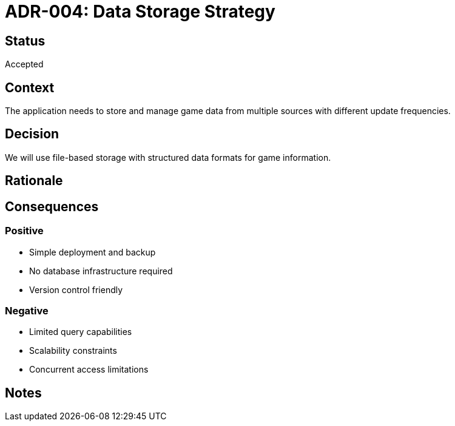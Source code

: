 = ADR-004: Data Storage Strategy

== Status
Accepted

== Context
The application needs to store and manage game data from multiple sources with different update frequencies.

== Decision
We will use file-based storage with structured data formats for game information.

== Rationale
[Add your reasoning here]

== Consequences
=== Positive
* Simple deployment and backup
* No database infrastructure required
* Version control friendly

=== Negative
* Limited query capabilities
* Scalability constraints
* Concurrent access limitations

== Notes
[Add any additional notes here]
